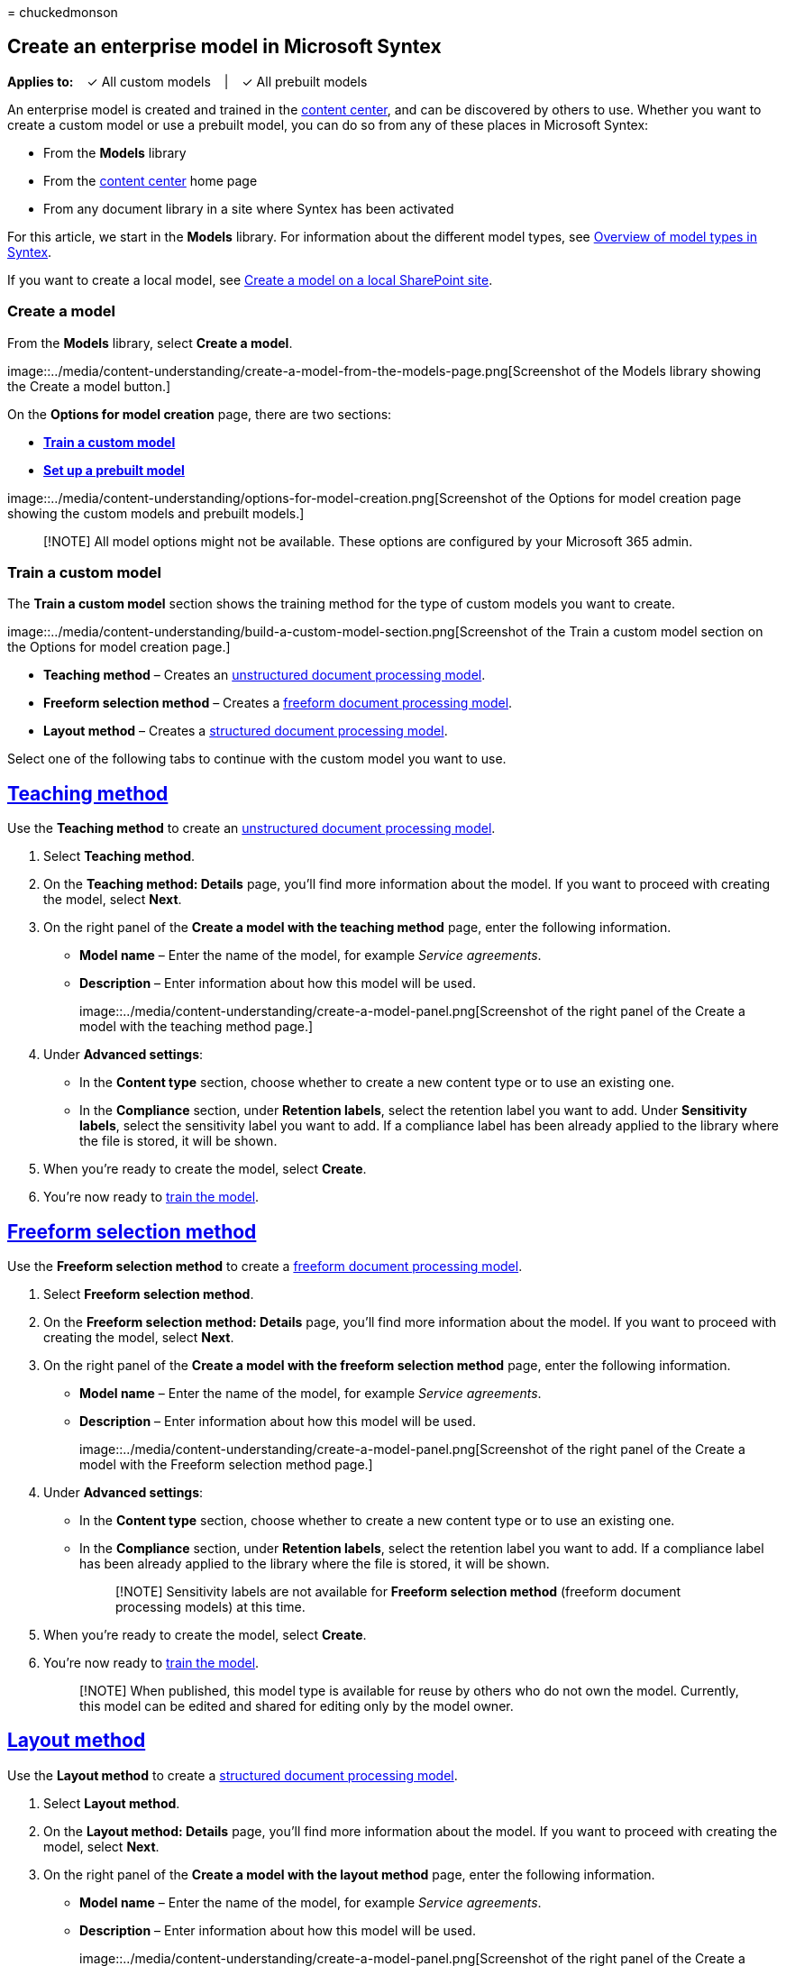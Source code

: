 = 
chuckedmonson

== Create an enterprise model in Microsoft Syntex

*Applies to:*   ✓ All custom models   |   ✓ All prebuilt models

An enterprise model is created and trained in the
link:create-a-content-center.md[content center], and can be discovered
by others to use. Whether you want to create a custom model or use a
prebuilt model, you can do so from any of these places in Microsoft
Syntex:

* From the *Models* library
* From the link:create-a-content-center.md[content center] home page
* From any document library in a site where Syntex has been activated

For this article, we start in the *Models* library. For information
about the different model types, see
link:model-types-overview.md[Overview of model types in Syntex].

If you want to create a local model, see
link:create-local-model.md[Create a model on a local SharePoint site].

=== Create a model

From the *Models* library, select *Create a model*.

image::../media/content-understanding/create-a-model-from-the-models-page.png[Screenshot
of the Models library showing the Create a model button.]

On the *Options for model creation* page, there are two sections:

* link:#train-a-custom-model[*Train a custom model*]
* link:#set-up-a-prebuilt-model[*Set up a prebuilt model*]

image::../media/content-understanding/options-for-model-creation.png[Screenshot
of the Options for model creation page showing the custom models and
prebuilt models.]

____
[!NOTE] All model options might not be available. These options are
configured by your Microsoft 365 admin.
____

=== Train a custom model

The *Train a custom model* section shows the training method for the
type of custom models you want to create.

image::../media/content-understanding/build-a-custom-model-section.png[Screenshot
of the Train a custom model section on the Options for model creation
page.]

* *Teaching method* – Creates an
link:document-understanding-overview.md[unstructured document processing
model].
* *Freeform selection method* – Creates a
link:freeform-document-processing-overview.md[freeform document
processing model].
* *Layout method* – Creates a
link:form-processing-overview.md[structured document processing model].

Select one of the following tabs to continue with the custom model you
want to use.

== link:#tab/teaching-method[Teaching method]

Use the *Teaching method* to create an
link:document-understanding-overview.md[unstructured document processing
model].

[arabic]
. Select *Teaching method*.
. On the *Teaching method: Details* page, you’ll find more information
about the model. If you want to proceed with creating the model, select
*Next*.
. On the right panel of the *Create a model with the teaching method*
page, enter the following information.
* *Model name* – Enter the name of the model, for example _Service
agreements_.
* *Description* – Enter information about how this model will be used.
+
image::../media/content-understanding/create-a-model-panel.png[Screenshot
of the right panel of the Create a model with the teaching method page.]
. Under *Advanced settings*:
* In the *Content type* section, choose whether to create a new content
type or to use an existing one.
* In the *Compliance* section, under *Retention labels*, select the
retention label you want to add. Under *Sensitivity labels*, select the
sensitivity label you want to add. If a compliance label has been
already applied to the library where the file is stored, it will be
shown.
. When you’re ready to create the model, select *Create*.
. You’re now ready to link:create-a-classifier.md[train the model].

== link:#tab/freeform-selection-method[Freeform selection method]

Use the *Freeform selection method* to create a
link:freeform-document-processing-overview.md[freeform document
processing model].

[arabic]
. Select *Freeform selection method*.
. On the *Freeform selection method: Details* page, you’ll find more
information about the model. If you want to proceed with creating the
model, select *Next*.
. On the right panel of the *Create a model with the freeform selection
method* page, enter the following information.
* *Model name* – Enter the name of the model, for example _Service
agreements_.
* *Description* – Enter information about how this model will be used.
+
image::../media/content-understanding/create-a-model-panel.png[Screenshot
of the right panel of the Create a model with the Freeform selection
method page.]
. Under *Advanced settings*:
* In the *Content type* section, choose whether to create a new content
type or to use an existing one.
* In the *Compliance* section, under *Retention labels*, select the
retention label you want to add. If a compliance label has been already
applied to the library where the file is stored, it will be shown.
+
____
[!NOTE] Sensitivity labels are not available for *Freeform selection
method* (freeform document processing models) at this time.
____
. When you’re ready to create the model, select *Create*.
. You’re now ready to
link:train-freeform-document-processing-model.md[train the model].
+
____
[!NOTE] When published, this model type is available for reuse by others
who do not own the model. Currently, this model can be edited and shared
for editing only by the model owner.
____

== link:#tab/layout-method[Layout method]

Use the *Layout method* to create a
link:form-processing-overview.md[structured document processing model].

[arabic]
. Select *Layout method*.
. On the *Layout method: Details* page, you’ll find more information
about the model. If you want to proceed with creating the model, select
*Next*.
. On the right panel of the *Create a model with the layout method*
page, enter the following information.
* *Model name* – Enter the name of the model, for example _Service
agreements_.
* *Description* – Enter information about how this model will be used.
+
image::../media/content-understanding/create-a-model-panel.png[Screenshot
of the right panel of the Create a model with the layout method page.]
. Under *Advanced settings*:
* In the *Content type* section, choose whether to create a new content
type or to use an existing one.
* In the *Compliance* section, under *Retention labels*, select the
retention label you want to add. If a compliance label has been already
applied to the library where the file is stored, it will be shown.
+
____
[!NOTE] Sensitivity labels are not available for *Layout method*
(structured document processing models) at this time.
____
. When you’re ready to create the model, select *Create*.
. You’re now ready to link:create-a-form-processing-model.md[train the
model].
+
____
[!NOTE] When published, this model type is available for reuse by others
who do not own the model. Currently, this model can be edited and shared
for editing only by the model owner.
____

'''''

=== Set up a prebuilt model

The *Set up a prebuilt model* section shows the types of prebuilt models
you can use.

image::../media/content-understanding/use-a-trained-model-section.png[Screenshot
of the Use a prebuilt model section on the Set up a prebuilt model
page.]

* *Invoice processing*
* *Receipt processing*

Select one of the following tabs to continue with the prebuilt model you
want to use.

== link:#tab/invoice-processing[Invoice processing]

[arabic]
. Select *Invoice processing*.
. On the *Invoice processing: Details* page, you’ll find more
information about the model. If you want to proceed with using the
model, select *Next*.
. On the right panel of the *Create an invoice processing model* page,
enter the following information.
* *Model name* – Enter the name of the model, for example _Office
expenses_.
* *Description* – Enter information about how this model will be used.
+
image::../media/content-understanding/create-a-model-panel.png[Screenshot
of the right panel of the Create an invoice processing model page.]
. Under *Advanced settings*:
* In the *Content type* section, choose whether to create a new content
type or to use an existing one.
* In the *Compliance* section, under *Retention labels*, select the
retention label you want to add. If a retention label has been already
applied to the library where the file is stored, it will be selected.
+
____
[!NOTE] Sensitivity labels are not available for prebuilt models at this
time.
____
. When you’re ready to create the model, select *Create*.
. You’re now ready to link:prebuilt-model-invoice.md[complete setting up
the model].

== link:#tab/receipt-processing[Receipt processing]

[arabic]
. Select *Receipt processing*.
. On the *Receipt processing: Details* page, you’ll find more
information about the model. If you want to proceed with using the
model, select *Next*.
. On the right panel of the *Create a receipt processing model* page,
enter the following information.
* *Model name* – Enter the name of the model, for example _Office
expenses_.
* *Description* – Enter information about how this model will be used.
+
image::../media/content-understanding/create-a-model-panel.png[Screenshot
of the right panel of the Create a model to process receipts page.]
. Under *Advanced settings*:
* In the *Content type* section, choose whether to create a new content
type or to use an existing one.
* In the *Compliance* section, under *Retention labels*, select the
retention label you want to add. If a retention label has been already
applied to the library where the file is stored, it will be selected.
+
____
[!NOTE] Sensitivity labels are not available for prebuilt models at this
time.
____
. When you’re ready to create the model, select *Create*.
. You’re now ready to link:prebuilt-model-receipt.md[complete setting up
the model].

'''''
